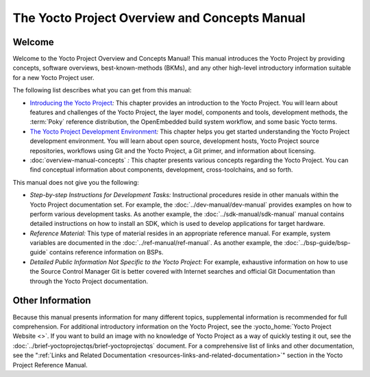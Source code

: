 .. SPDX-License-Identifier: CC-BY-SA-2.0-UK

**********************************************
The Yocto Project Overview and Concepts Manual
**********************************************

Welcome
=======

Welcome to the Yocto Project Overview and Concepts Manual! This manual
introduces the Yocto Project by providing concepts, software overviews,
best-known-methods (BKMs), and any other high-level introductory
information suitable for a new Yocto Project user.

The following list describes what you can get from this manual:

-  `Introducing the Yocto Project <#overview-yp>`__\ *:* This chapter
   provides an introduction to the Yocto Project. You will learn about
   features and challenges of the Yocto Project, the layer model,
   components and tools, development methods, the
   :term:`Poky` reference distribution, the
   OpenEmbedded build system workflow, and some basic Yocto terms.

-  `The Yocto Project Development
   Environment <#overview-development-environment>`__\ *:* This chapter
   helps you get started understanding the Yocto Project development
   environment. You will learn about open source, development hosts,
   Yocto Project source repositories, workflows using Git and the Yocto
   Project, a Git primer, and information about licensing.

-  :doc:`overview-manual-concepts` *:* This
   chapter presents various concepts regarding the Yocto Project. You
   can find conceptual information about components, development,
   cross-toolchains, and so forth.

This manual does not give you the following:

-  *Step-by-step Instructions for Development Tasks:* Instructional
   procedures reside in other manuals within the Yocto Project
   documentation set. For example, the :doc:`../dev-manual/dev-manual`
   provides examples on how to perform
   various development tasks. As another example, the 
   :doc:`../sdk-manual/sdk-manual` manual contains detailed
   instructions on how to install an SDK, which is used to develop
   applications for target hardware.

-  *Reference Material:* This type of material resides in an appropriate
   reference manual. For example, system variables are documented in the
   :doc:`../ref-manual/ref-manual`. As another
   example, the :doc:`../bsp-guide/bsp-guide` contains reference information on
   BSPs.

-  *Detailed Public Information Not Specific to the Yocto Project:* For
   example, exhaustive information on how to use the Source Control
   Manager Git is better covered with Internet searches and official Git
   Documentation than through the Yocto Project documentation.

Other Information
=================

Because this manual presents information for many different topics,
supplemental information is recommended for full comprehension. For
additional introductory information on the Yocto Project, see the
:yocto_home:`Yocto Project Website <>`. If you want to build an image
with no knowledge of Yocto Project as a way of quickly testing it out,
see the :doc:`../brief-yoctoprojectqs/brief-yoctoprojectqs` document.
For a comprehensive list of links and other documentation, see the
":ref:`Links and Related
Documentation <resources-links-and-related-documentation>`"
section in the Yocto Project Reference Manual.
